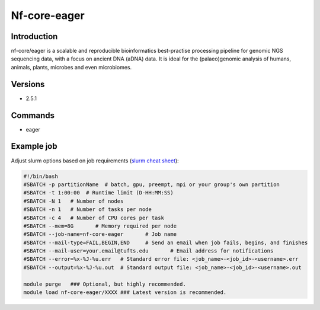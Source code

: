 ###############
 Nf-core-eager
###############

**************
 Introduction
**************

nf-core/eager is a scalable and reproducible bioinformatics
best-practise processing pipeline for genomic NGS sequencing data, with
a focus on ancient DNA (aDNA) data. It is ideal for the (palaeo)genomic
analysis of humans, animals, plants, microbes and even microbiomes.

**********
 Versions
**********

-  2.5.1

**********
 Commands
**********

-  eager

*************
 Example job
*************

Adjust slurm options based on job requirements (`slurm cheat sheet
<https://slurm.schedmd.com/pdfs/summary.pdf>`_):

.. code::

   #!/bin/bash
   #SBATCH -p partitionName  # batch, gpu, preempt, mpi or your group's own partition
   #SBATCH -t 1:00:00  # Runtime limit (D-HH:MM:SS)
   #SBATCH -N 1   # Number of nodes
   #SBATCH -n 1   # Number of tasks per node
   #SBATCH -c 4   # Number of CPU cores per task
   #SBATCH --mem=8G       # Memory required per node
   #SBATCH --job-name=nf-core-eager       # Job name
   #SBATCH --mail-type=FAIL,BEGIN,END     # Send an email when job fails, begins, and finishes
   #SBATCH --mail-user=your.email@tufts.edu       # Email address for notifications
   #SBATCH --error=%x-%J-%u.err   # Standard error file: <job_name>-<job_id>-<username>.err
   #SBATCH --output=%x-%J-%u.out  # Standard output file: <job_name>-<job_id>-<username>.out

   module purge   ### Optional, but highly recommended.
   module load nf-core-eager/XXXX ### Latest version is recommended.
